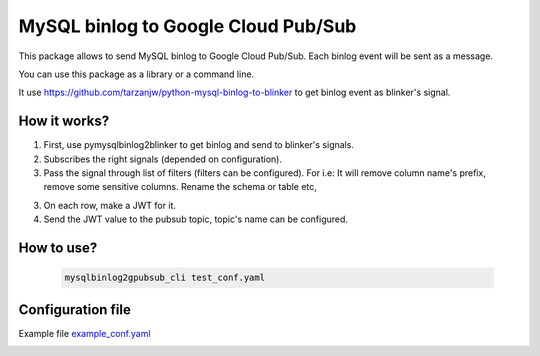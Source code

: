 

MySQL binlog to Google Cloud Pub/Sub
====================================

This package allows to send MySQL binlog to Google Cloud Pub/Sub. Each binlog
event will be sent as a message.

You can use this package as a library or a command line.

It use https://github.com/tarzanjw/python-mysql-binlog-to-blinker to get binlog
event as blinker's signal.


How it works?
-------------

1. First, use pymysqlbinlog2blinker to get binlog and send to blinker's signals.
2. Subscribes the right signals (depended on configuration).
3. Pass the signal through list of filters (filters can be configured). For i.e:
   It will remove column name's prefix, remove some sensitive columns. Rename
   the schema or table etc,
3. On each row, make a JWT for it.
4. Send the JWT value to the pubsub topic, topic's name can be configured.


How to use?
-----------

    .. code-block:: shell

        mysqlbinlog2gpubsub_cli test_conf.yaml


Configuration file
------------------

Example file `example_conf.yaml <https://github.com/tarzanjw/python-mysql-binlog-pubsub/blob/master/example_conf.yaml>`_

.. image:: https://badges.gitter.im/tarzanjw/python-mysql-binlog-pubsub.svg
   :alt: Join the chat at https://gitter.im/tarzanjw/python-mysql-binlog-pubsub
   :target: https://gitter.im/tarzanjw/python-mysql-binlog-pubsub?utm_source=badge&utm_medium=badge&utm_campaign=pr-badge&utm_content=badge
